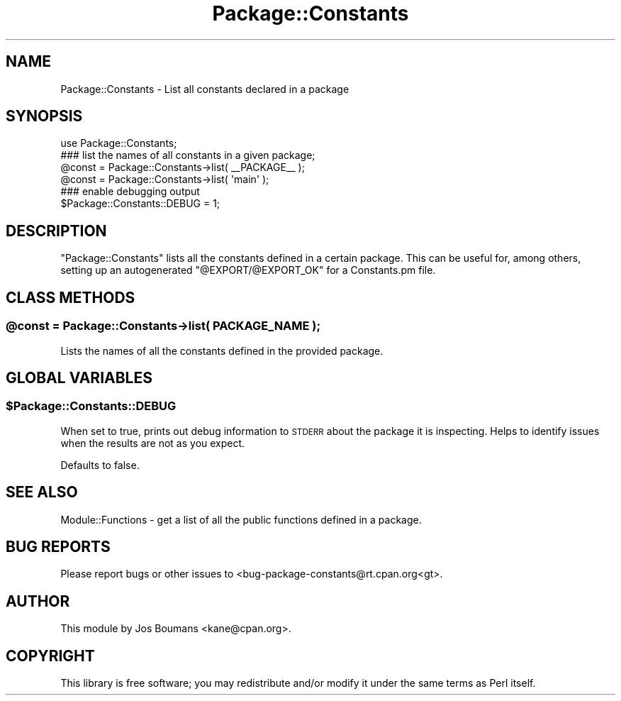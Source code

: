 .\" Automatically generated by Pod::Man 2.28 (Pod::Simple 3.31)
.\"
.\" Standard preamble:
.\" ========================================================================
.de Sp \" Vertical space (when we can't use .PP)
.if t .sp .5v
.if n .sp
..
.de Vb \" Begin verbatim text
.ft CW
.nf
.ne \\$1
..
.de Ve \" End verbatim text
.ft R
.fi
..
.\" Set up some character translations and predefined strings.  \*(-- will
.\" give an unbreakable dash, \*(PI will give pi, \*(L" will give a left
.\" double quote, and \*(R" will give a right double quote.  \*(C+ will
.\" give a nicer C++.  Capital omega is used to do unbreakable dashes and
.\" therefore won't be available.  \*(C` and \*(C' expand to `' in nroff,
.\" nothing in troff, for use with C<>.
.tr \(*W-
.ds C+ C\v'-.1v'\h'-1p'\s-2+\h'-1p'+\s0\v'.1v'\h'-1p'
.ie n \{\
.    ds -- \(*W-
.    ds PI pi
.    if (\n(.H=4u)&(1m=24u) .ds -- \(*W\h'-12u'\(*W\h'-12u'-\" diablo 10 pitch
.    if (\n(.H=4u)&(1m=20u) .ds -- \(*W\h'-12u'\(*W\h'-8u'-\"  diablo 12 pitch
.    ds L" ""
.    ds R" ""
.    ds C` ""
.    ds C' ""
'br\}
.el\{\
.    ds -- \|\(em\|
.    ds PI \(*p
.    ds L" ``
.    ds R" ''
.    ds C`
.    ds C'
'br\}
.\"
.\" Escape single quotes in literal strings from groff's Unicode transform.
.ie \n(.g .ds Aq \(aq
.el       .ds Aq '
.\"
.\" If the F register is turned on, we'll generate index entries on stderr for
.\" titles (.TH), headers (.SH), subsections (.SS), items (.Ip), and index
.\" entries marked with X<> in POD.  Of course, you'll have to process the
.\" output yourself in some meaningful fashion.
.\"
.\" Avoid warning from groff about undefined register 'F'.
.de IX
..
.nr rF 0
.if \n(.g .if rF .nr rF 1
.if (\n(rF:(\n(.g==0)) \{
.    if \nF \{
.        de IX
.        tm Index:\\$1\t\\n%\t"\\$2"
..
.        if !\nF==2 \{
.            nr % 0
.            nr F 2
.        \}
.    \}
.\}
.rr rF
.\" ========================================================================
.\"
.IX Title "Package::Constants 3"
.TH Package::Constants 3 "2014-12-24" "perl v5.22.1" "User Contributed Perl Documentation"
.\" For nroff, turn off justification.  Always turn off hyphenation; it makes
.\" way too many mistakes in technical documents.
.if n .ad l
.nh
.SH "NAME"
Package::Constants \- List all constants declared in a package
.SH "SYNOPSIS"
.IX Header "SYNOPSIS"
.Vb 1
\&    use Package::Constants;
\&
\&    ### list the names of all constants in a given package;
\&    @const = Package::Constants\->list( _\|_PACKAGE_\|_ );
\&    @const = Package::Constants\->list( \*(Aqmain\*(Aq );
\&
\&    ### enable debugging output
\&    $Package::Constants::DEBUG = 1;
.Ve
.SH "DESCRIPTION"
.IX Header "DESCRIPTION"
\&\f(CW\*(C`Package::Constants\*(C'\fR lists all the constants defined in a certain
package. This can be useful for, among others, setting up an
autogenerated \f(CW\*(C`@EXPORT/@EXPORT_OK\*(C'\fR for a Constants.pm file.
.SH "CLASS METHODS"
.IX Header "CLASS METHODS"
.ie n .SS "@const = Package::Constants\->list( \s-1PACKAGE_NAME \s0);"
.el .SS "\f(CW@const\fP = Package::Constants\->list( \s-1PACKAGE_NAME \s0);"
.IX Subsection "@const = Package::Constants->list( PACKAGE_NAME );"
Lists the names of all the constants defined in the provided package.
.SH "GLOBAL VARIABLES"
.IX Header "GLOBAL VARIABLES"
.ie n .SS "$Package::Constants::DEBUG"
.el .SS "\f(CW$Package::Constants::DEBUG\fP"
.IX Subsection "$Package::Constants::DEBUG"
When set to true, prints out debug information to \s-1STDERR\s0 about the
package it is inspecting. Helps to identify issues when the results
are not as you expect.
.PP
Defaults to false.
.SH "SEE ALSO"
.IX Header "SEE ALSO"
Module::Functions \- get a list of all the public functions defined in a package.
.SH "BUG REPORTS"
.IX Header "BUG REPORTS"
Please report bugs or other issues to <bug\-package\-constants@rt.cpan.org<gt>.
.SH "AUTHOR"
.IX Header "AUTHOR"
This module by Jos Boumans <kane@cpan.org>.
.SH "COPYRIGHT"
.IX Header "COPYRIGHT"
This library is free software; you may redistribute and/or modify it
under the same terms as Perl itself.
